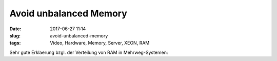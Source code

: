 Avoid unbalanced Memory
############################
:date: 2017-06-27 11:14
:slug: avoid-unbalanced-memory
:tags: Video, Hardware, Memory, Server, XEON, RAM

Sehr gute Erklaerung bzgl. der Verteilung von RAM in Mehrweg-Systemen:

.. raw:: html

        <iframe width="560" height="315" src="//www.youtube.com/embed/JFnIcf9nFrM" frameborder="0" allowfullscreen></iframe>

